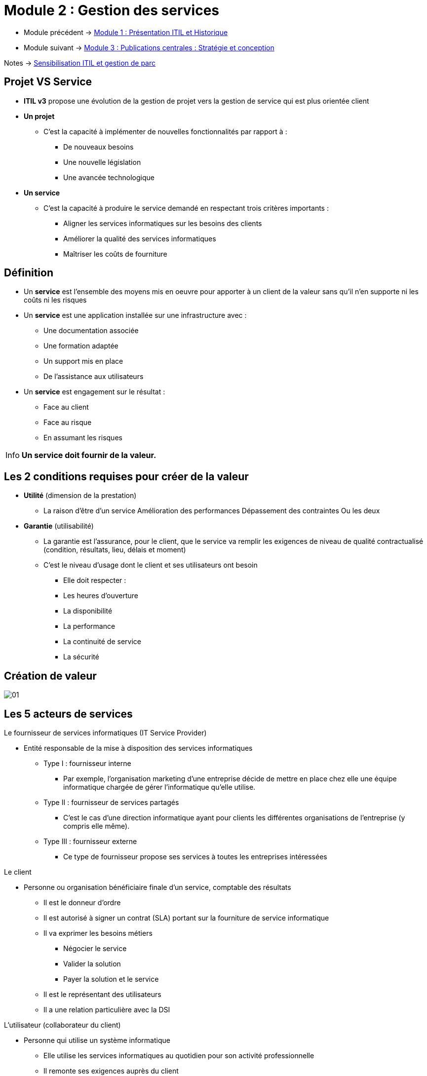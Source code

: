 = Module 2 : Gestion des services
:navtitle: Gestion des services

* Module précédent -> xref:tssr2023/module-06/presentation.adoc[Module 1 : Présentation ITIL et Historique]
* Module suivant -> xref:tssr2023/module-06/strategie.adoc[Module 3 : Publications centrales : Stratégie et conception]

Notes -> xref:notes:eni-tssr:itil.adoc[Sensibilisation ITIL et gestion de parc]

==  Projet VS Service

* *ITIL v3* propose une évolution de la gestion de projet vers la gestion de
service qui est plus orientée client
* *Un projet*
** C’est la capacité à implémenter de nouvelles fonctionnalités par rapport à :
*** De nouveaux besoins
*** Une nouvelle législation
*** Une avancée technologique
* *Un service*
** C’est la capacité à produire le service demandé en respectant trois critères importants :
*** Aligner les services informatiques sur les besoins des clients
*** Améliorer la qualité des services informatiques
*** Maîtriser les coûts de fourniture

== Définition

* Un *service* est l’ensemble des moyens mis en oeuvre pour apporter à un client de la valeur
sans qu’il n’en supporte ni les coûts ni les risques
* Un *service* est une application installée sur une infrastructure avec :
** Une documentation associée
** Une formation adaptée
** Un support mis en place
** De l’assistance aux utilisateurs
* Un *service* est engagement sur le résultat :
** Face au client
** Face au risque
** En assumant les risques

[IMPORTANT,caption=Info]
====
*Un service doit fournir de la valeur.*
====

== Les 2 conditions requises pour créer de la valeur

* *Utilité* (dimension de la prestation)
** La raison d’être d’un service
 Amélioration des performances Dépassement des contraintes Ou les deux
* *Garantie* (utilisabilité)
** La garantie est l’assurance, pour le client, que le service va remplir les exigences de niveau de qualité
contractualisé (condition, résultats, lieu, délais et moment)
** C’est le niveau d’usage dont le client et ses utilisateurs ont besoin
*** Elle doit respecter :
*** Les heures d’ouverture
*** La disponibilité
*** La performance
*** La continuité de service
*** La sécurité

== Création de valeur

image:tssr2023/module-06/Services/01.png[]

== Les 5 acteurs de services

.Le fournisseur de services informatiques (IT Service Provider)
****
* Entité responsable de la mise à disposition des services informatiques
** Type I : fournisseur interne
*** Par exemple, l'organisation marketing d'une entreprise décide de mettre en place chez elle une
équipe informatique chargée de gérer l'informatique qu'elle utilise.
** Type II : fournisseur de services partagés
*** C'est le cas d'une direction informatique ayant pour clients les différentes organisations de
l'entreprise (y compris elle même).
** Type III : fournisseur externe
*** Ce type de fournisseur propose ses services à toutes les entreprises intéressées
****

.Le client
****
* Personne ou organisation bénéficiaire finale d’un service, comptable des résultats
** Il est le donneur d’ordre
** Il est autorisé à signer un contrat (SLA) portant sur la fourniture de service informatique
** Il va exprimer les besoins métiers
*** Négocier le service
*** Valider la solution
*** Payer la solution et le service
** Il est le représentant des utilisateurs
** Il a une relation particulière avec la DSI
****

.L’utilisateur (collaborateur du client)
****
* Personne qui utilise un système informatique
** Elle utilise les services informatiques au quotidien pour son activité professionnelle
** Il remonte ses exigences auprès du client
** Il ne paye pas l’utilisation d’un service
** Il contacte la DSI par l’intermédiaire du centre de services (helpdesk)
****

.Propriétaire de service (Service Owner marketing)
****
* Entité responsable qui effectue le suivi du service informatique
** Il est responsable de la définition du service et de sa mise en oeuvre
** Il participe aux propositions d’amélioration du service
** Il est responsable de la bonne mise en oeuvre des améliorations validées
** Il représente le service auprès des clients
** Il participe à la négociation des SLA (Service Level Agreement) et des OLA ( Operationnal Level Agreement)
** Il est un des destinataires pour les incidents majeurs lors des escalades
** Il est responsable de la vie du service (évolution et fin du service, création de tableaux de bord)
** Il s’assure que le service atteigne les objectifs
****

.Le gestionnaire de service
****
** Personne responsable de la mise en place de la démarche ITIL au sein de l’entreprise et de la vie du service
** Il possède une position hiérarchique élevée pour être légitime
** Il coordonne les activités des propriétaires de processus et des propriétaires de services
** Il travaille en collaboration avec le gestionnaire de l’amélioration continue des services
****


== Les 2 dispositions spécialisées au coeur d’ITIL

* La gestion de service intègre :
** La planification
** La mise en oeuvre
** L’optimisation de la fourniture des services
** Le support des services
* Pour cela, il y a 2 dispositions spécialisées :

image:tssr2023/module-06/Services/02.png[]

== La notion de processus

* *Un processus* est une suite d’activités structurées et logiques poursuivant un objectif défini
* Il possède plusieurs caractéristiques :
** Il comprend un ou des éléments en entrée définis
** Il comprend un ou des éléments en sortie qui peuvent être en entrée d’un autre processus
** Il est mesurable : coûts, qualité, gain de productivité et délais de production
** Il a un ou des résultats attendus
** Il a un ou des clients
** Il a un ou des déclencheurs
** Il définit les rôles et les responsabilités des différents acteurs
** Il définit les besoins en outils et les contrôles de gestion
** Il doit être documenté
** Il doit être contrôlé

== Les mesures d’un processus

* Les mesures (ses résultats, ses activités, ses livrables …) permettent d’améliorer
son efficacité et son efficience
* *L’efficacité* :
** C’est une mesure permettant de savoir si les objectifs visés d’un processus, d’un service ou d’une
activité ont été atteints
* *L’efficience* :
** C’est une mesure qui permet de savoir si la quantité de ressources attribuée à un processus, à un
service ou à une activité a été suffisante et bien utilisée (coût d’argent, d’hommes, de temps)

== Modélisation d’un processus

image:tssr2023/module-06/Services/03.png[]

== La notion de fonction
* *Une fonction* est un groupe de personnes fonctionnelles ( équipe) disposant d’outils
et de ressources spécifiques pour exécuter un certain type de travaux et sera responsable
des résultats spécifiques
* Il assure une ou plusieurs activités par rapport à un ou plusieurs processus
* Il est responsable des outils (définition et utilisation)
* ITIL définit quatre fonctions
* Le centre de services
* La gestion des opérations
* La gestion technique
* La gestion des applications